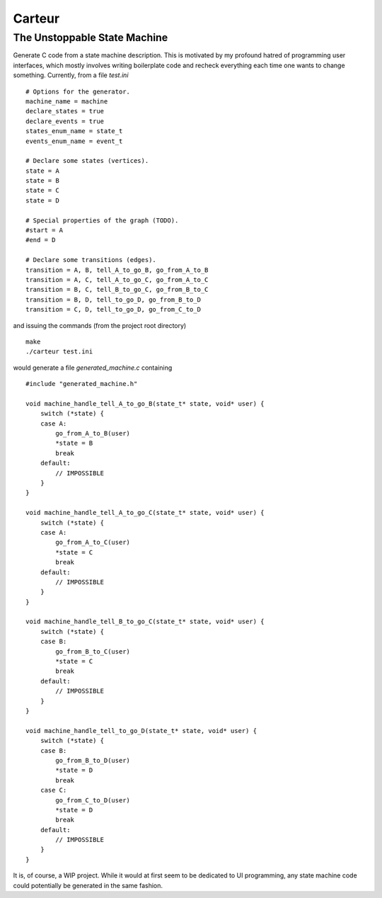 =======
Carteur
=======

The Unstoppable State Machine
=============================

Generate C code from a state machine description. This is motivated by my
profound hatred of programming user interfaces, which mostly involves writing
boilerplate code and recheck everything each time one wants to change
something. Currently, from a file `test.ini` ::

    # Options for the generator.
    machine_name = machine
    declare_states = true
    declare_events = true
    states_enum_name = state_t
    events_enum_name = event_t
    
    # Declare some states (vertices).
    state = A
    state = B
    state = C
    state = D
    
    # Special properties of the graph (TODO).
    #start = A
    #end = D
    
    # Declare some transitions (edges).
    transition = A, B, tell_A_to_go_B, go_from_A_to_B
    transition = A, C, tell_A_to_go_C, go_from_A_to_C
    transition = B, C, tell_B_to_go_C, go_from_B_to_C
    transition = B, D, tell_to_go_D, go_from_B_to_D
    transition = C, D, tell_to_go_D, go_from_C_to_D

and issuing the commands (from the project root directory) ::

    make
    ./carteur test.ini

would generate a file `generated_machine.c` containing ::

    #include "generated_machine.h"
    
    void machine_handle_tell_A_to_go_B(state_t* state, void* user) {
        switch (*state) {
        case A:
            go_from_A_to_B(user)
            *state = B
            break
        default:
            // IMPOSSIBLE
        }
    }
    
    void machine_handle_tell_A_to_go_C(state_t* state, void* user) {
        switch (*state) {
        case A:
            go_from_A_to_C(user)
            *state = C
            break
        default:
            // IMPOSSIBLE
        }
    }
    
    void machine_handle_tell_B_to_go_C(state_t* state, void* user) {
        switch (*state) {
        case B:
            go_from_B_to_C(user)
            *state = C
            break
        default:
            // IMPOSSIBLE
        }
    }
        
    void machine_handle_tell_to_go_D(state_t* state, void* user) {
        switch (*state) {
        case B:
            go_from_B_to_D(user)
            *state = D
            break
        case C:
            go_from_C_to_D(user)
            *state = D
            break
        default:
            // IMPOSSIBLE
        }
    }

It is, of course, a WIP project. While it would at first seem to be dedicated
to UI programming, any state machine code could potentially be generated in
the same fashion.

